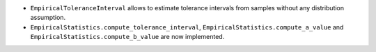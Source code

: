 - ``EmpiricalToleranceInterval`` allows to estimate tolerance intervals from samples without any distribution assumption.
- ``EmpiricalStatistics.compute_tolerance_interval``, ``EmpiricalStatistics.compute_a_value`` and ``EmpiricalStatistics.compute_b_value`` are now implemented.
